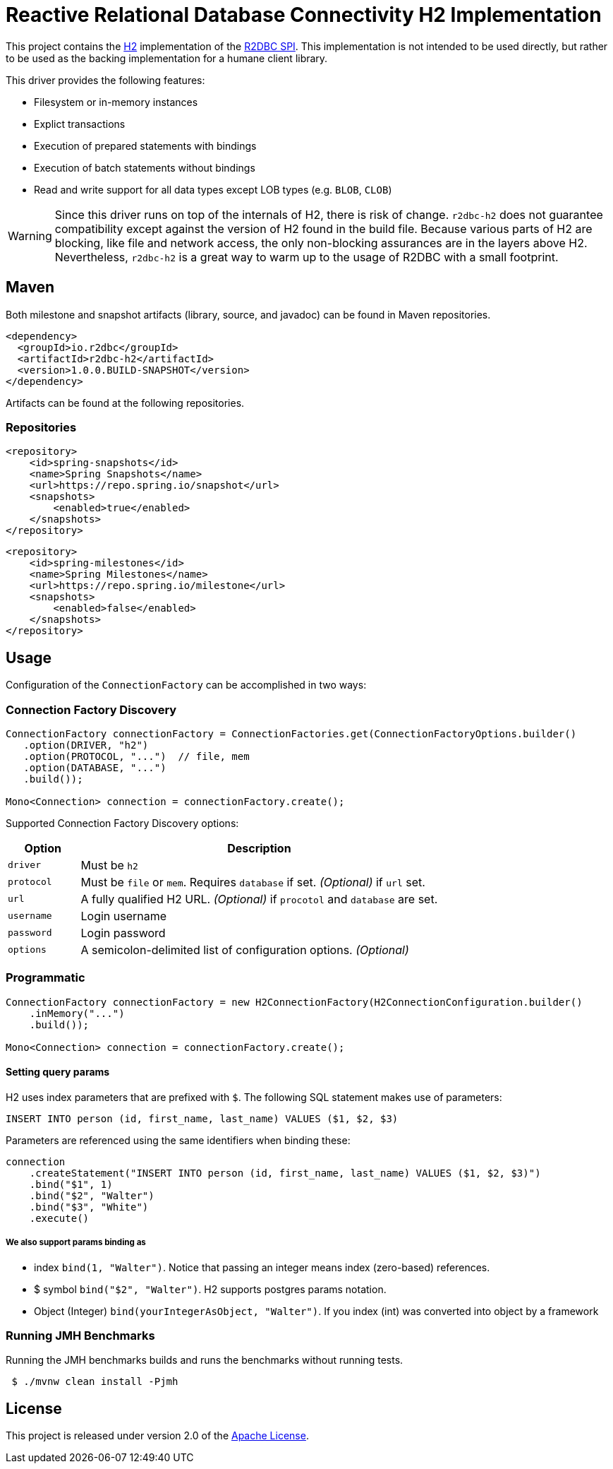 = Reactive Relational Database Connectivity H2 Implementation

This project contains the https://www.h2database.com/html/main.html[H2] implementation of the https://github.com/r2dbc/r2dbc-spi[R2DBC SPI].
This implementation is not intended to be used directly, but rather to be used as the backing implementation for a humane client library.

This driver provides the following features:

* Filesystem or in-memory instances
* Explict transactions
* Execution of prepared statements with bindings
* Execution of batch statements without bindings
* Read and write support for all data types except LOB types (e.g. `BLOB`, `CLOB`)

WARNING: Since this driver runs on top of the internals of H2, there is risk of change.
`r2dbc-h2` does not guarantee compatibility except against the version of H2 found in the build file.
Because various parts of H2 are blocking, like file and network access, the only non-blocking assurances are in the layers above H2.
Nevertheless, `r2dbc-h2` is a great way to warm up to the usage of R2DBC with a small footprint.

== Maven

Both milestone and snapshot artifacts (library, source, and javadoc) can be found in Maven repositories.

[source,xml]
----
<dependency>
  <groupId>io.r2dbc</groupId>
  <artifactId>r2dbc-h2</artifactId>
  <version>1.0.0.BUILD-SNAPSHOT</version>
</dependency>
----

Artifacts can be found at the following repositories.

=== Repositories

[source,xml]
----
<repository>
    <id>spring-snapshots</id>
    <name>Spring Snapshots</name>
    <url>https://repo.spring.io/snapshot</url>
    <snapshots>
        <enabled>true</enabled>
    </snapshots>
</repository>
----

[source,xml]
----
<repository>
    <id>spring-milestones</id>
    <name>Spring Milestones</name>
    <url>https://repo.spring.io/milestone</url>
    <snapshots>
        <enabled>false</enabled>
    </snapshots>
</repository>
----

== Usage

Configuration of the `ConnectionFactory` can be accomplished in two ways:

=== Connection Factory Discovery

[source,java]
----
ConnectionFactory connectionFactory = ConnectionFactories.get(ConnectionFactoryOptions.builder()
   .option(DRIVER, "h2")
   .option(PROTOCOL, "...")  // file, mem
   .option(DATABASE, "...")
   .build());

Mono<Connection> connection = connectionFactory.create();
----

Supported Connection Factory Discovery options:

[cols="1,5",options="header"]
|===
|Option
|Description

|`driver`
|Must be `h2`

|`protocol`
|Must be `file` or `mem`. Requires `database` if set. _(Optional)_ if `url` set.

|`url`
|A fully qualified H2 URL. _(Optional)_ if `procotol` and `database` are set.

|`username`
|Login username

|`password`
|Login password

|`options`
|A semicolon-delimited list of configuration options. _(Optional)_
|===

=== Programmatic

[source,java]
----
ConnectionFactory connectionFactory = new H2ConnectionFactory(H2ConnectionConfiguration.builder()
    .inMemory("...")
    .build());

Mono<Connection> connection = connectionFactory.create();
----

==== Setting query params

H2 uses index parameters that are prefixed with `$`.
The following SQL statement makes use of parameters:

[source,sql]
----
INSERT INTO person (id, first_name, last_name) VALUES ($1, $2, $3)
----

Parameters are referenced using the same identifiers when binding these:

[source,java]
----
connection
    .createStatement("INSERT INTO person (id, first_name, last_name) VALUES ($1, $2, $3)")
    .bind("$1", 1)
    .bind("$2", "Walter")
    .bind("$3", "White")
    .execute()
----

===== We also support params binding as

* index `bind(1, "Walter")`.
Notice that passing an integer means index (zero-based) references.
* $ symbol `bind("$2", "Walter")`.
H2 supports postgres params notation.
* Object (Integer) `bind(yourIntegerAsObject, "Walter")`.
If you index (int) was converted into object by a framework

=== Running JMH Benchmarks

Running the JMH benchmarks builds and runs the benchmarks without running tests.

[source,bash]
----
 $ ./mvnw clean install -Pjmh
----

== License

This project is released under version 2.0 of the https://www.apache.org/licenses/LICENSE-2.0[Apache License].
